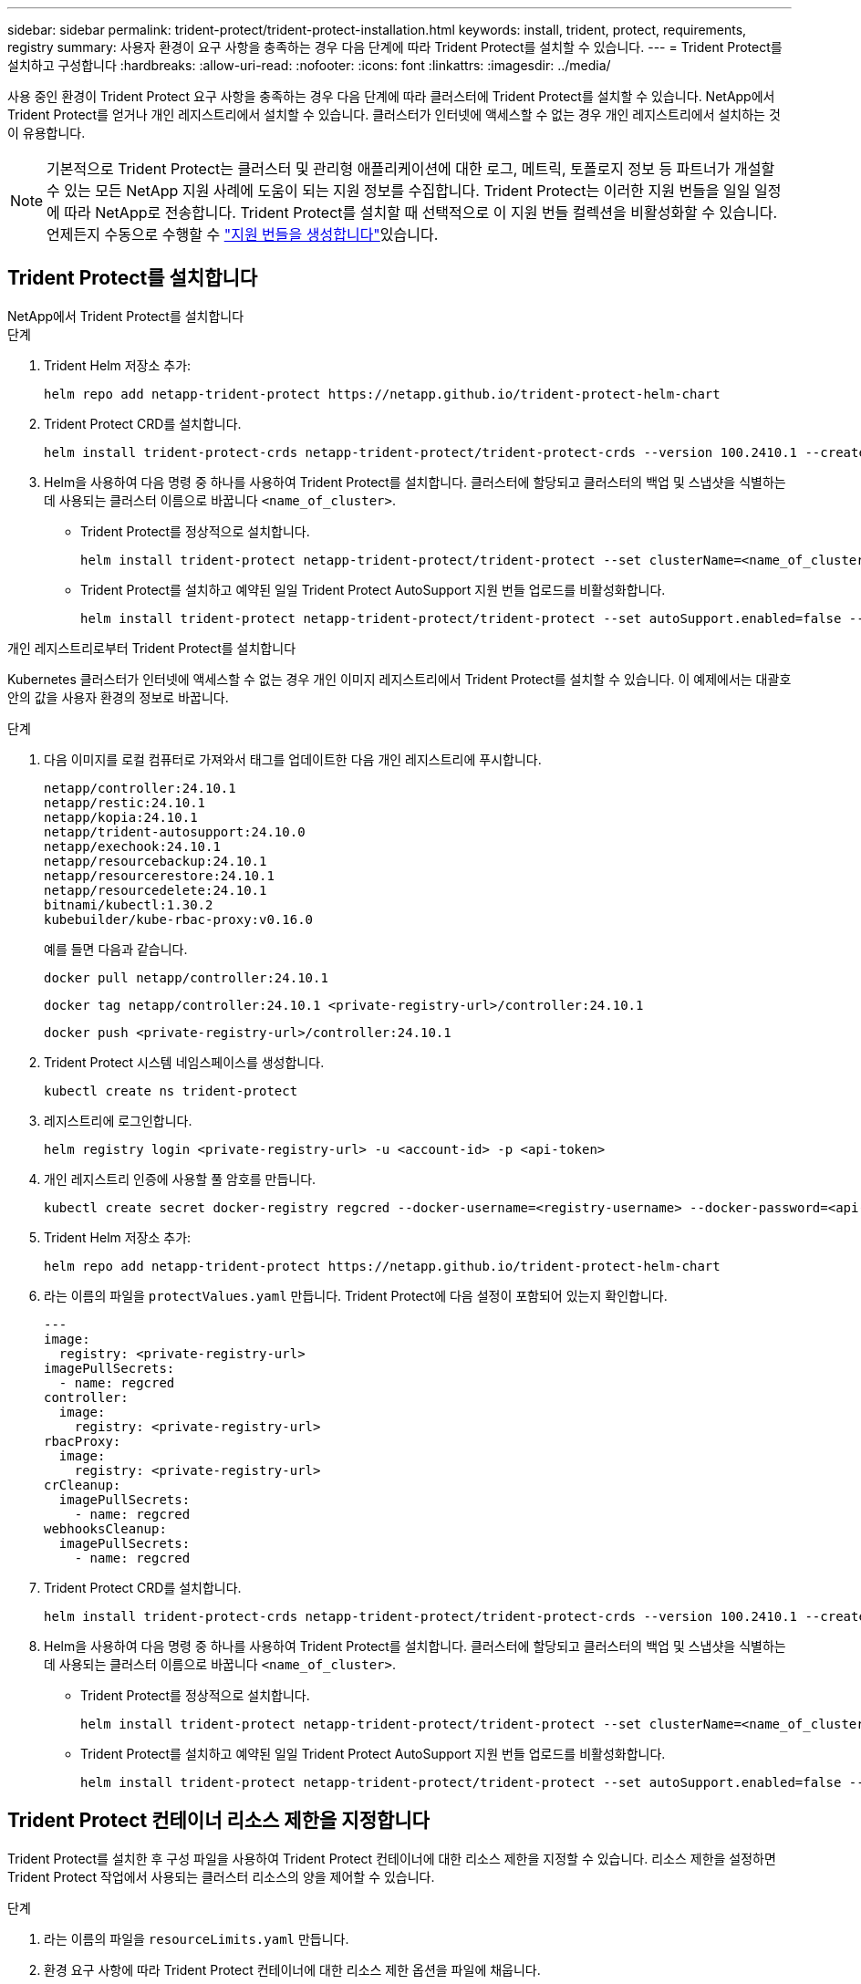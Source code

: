 ---
sidebar: sidebar 
permalink: trident-protect/trident-protect-installation.html 
keywords: install, trident, protect, requirements, registry 
summary: 사용자 환경이 요구 사항을 충족하는 경우 다음 단계에 따라 Trident Protect를 설치할 수 있습니다. 
---
= Trident Protect를 설치하고 구성합니다
:hardbreaks:
:allow-uri-read: 
:nofooter: 
:icons: font
:linkattrs: 
:imagesdir: ../media/


[role="lead"]
사용 중인 환경이 Trident Protect 요구 사항을 충족하는 경우 다음 단계에 따라 클러스터에 Trident Protect를 설치할 수 있습니다. NetApp에서 Trident Protect를 얻거나 개인 레지스트리에서 설치할 수 있습니다. 클러스터가 인터넷에 액세스할 수 없는 경우 개인 레지스트리에서 설치하는 것이 유용합니다.


NOTE: 기본적으로 Trident Protect는 클러스터 및 관리형 애플리케이션에 대한 로그, 메트릭, 토폴로지 정보 등 파트너가 개설할 수 있는 모든 NetApp 지원 사례에 도움이 되는 지원 정보를 수집합니다. Trident Protect는 이러한 지원 번들을 일일 일정에 따라 NetApp로 전송합니다. Trident Protect를 설치할 때 선택적으로 이 지원 번들 컬렉션을 비활성화할 수 있습니다. 언제든지 수동으로 수행할 수 link:trident-protect-generate-support-bundle.html["지원 번들을 생성합니다"]있습니다.



== Trident Protect를 설치합니다

[role="tabbed-block"]
====
.NetApp에서 Trident Protect를 설치합니다
--
.단계
. Trident Helm 저장소 추가:
+
[source, console]
----
helm repo add netapp-trident-protect https://netapp.github.io/trident-protect-helm-chart
----
. Trident Protect CRD를 설치합니다.
+
[source, console]
----
helm install trident-protect-crds netapp-trident-protect/trident-protect-crds --version 100.2410.1 --create-namespace --namespace trident-protect
----
. Helm을 사용하여 다음 명령 중 하나를 사용하여 Trident Protect를 설치합니다. 클러스터에 할당되고 클러스터의 백업 및 스냅샷을 식별하는 데 사용되는 클러스터 이름으로 바꿉니다 `<name_of_cluster>`.
+
** Trident Protect를 정상적으로 설치합니다.
+
[source, console]
----
helm install trident-protect netapp-trident-protect/trident-protect --set clusterName=<name_of_cluster> --version 100.2410.1 --create-namespace --namespace trident-protect
----
** Trident Protect를 설치하고 예약된 일일 Trident Protect AutoSupport 지원 번들 업로드를 비활성화합니다.
+
[source, console]
----
helm install trident-protect netapp-trident-protect/trident-protect --set autoSupport.enabled=false --set clusterName=<name_of_cluster> --version 100.2410.1 --create-namespace --namespace trident-protect
----




--
.개인 레지스트리로부터 Trident Protect를 설치합니다
--
Kubernetes 클러스터가 인터넷에 액세스할 수 없는 경우 개인 이미지 레지스트리에서 Trident Protect를 설치할 수 있습니다. 이 예제에서는 대괄호 안의 값을 사용자 환경의 정보로 바꿉니다.

.단계
. 다음 이미지를 로컬 컴퓨터로 가져와서 태그를 업데이트한 다음 개인 레지스트리에 푸시합니다.
+
[source, console]
----
netapp/controller:24.10.1
netapp/restic:24.10.1
netapp/kopia:24.10.1
netapp/trident-autosupport:24.10.0
netapp/exechook:24.10.1
netapp/resourcebackup:24.10.1
netapp/resourcerestore:24.10.1
netapp/resourcedelete:24.10.1
bitnami/kubectl:1.30.2
kubebuilder/kube-rbac-proxy:v0.16.0
----
+
예를 들면 다음과 같습니다.

+
[source, console]
----
docker pull netapp/controller:24.10.1
----
+
[source, console]
----
docker tag netapp/controller:24.10.1 <private-registry-url>/controller:24.10.1
----
+
[source, console]
----
docker push <private-registry-url>/controller:24.10.1
----
. Trident Protect 시스템 네임스페이스를 생성합니다.
+
[source, console]
----
kubectl create ns trident-protect
----
. 레지스트리에 로그인합니다.
+
[source, console]
----
helm registry login <private-registry-url> -u <account-id> -p <api-token>
----
. 개인 레지스트리 인증에 사용할 풀 암호를 만듭니다.
+
[source, console]
----
kubectl create secret docker-registry regcred --docker-username=<registry-username> --docker-password=<api-token> -n trident-protect --docker-server=<private-registry-url>
----
. Trident Helm 저장소 추가:
+
[source, console]
----
helm repo add netapp-trident-protect https://netapp.github.io/trident-protect-helm-chart
----
. 라는 이름의 파일을 `protectValues.yaml` 만듭니다. Trident Protect에 다음 설정이 포함되어 있는지 확인합니다.
+
[source, yaml]
----
---
image:
  registry: <private-registry-url>
imagePullSecrets:
  - name: regcred
controller:
  image:
    registry: <private-registry-url>
rbacProxy:
  image:
    registry: <private-registry-url>
crCleanup:
  imagePullSecrets:
    - name: regcred
webhooksCleanup:
  imagePullSecrets:
    - name: regcred
----
. Trident Protect CRD를 설치합니다.
+
[source, console]
----
helm install trident-protect-crds netapp-trident-protect/trident-protect-crds --version 100.2410.1 --create-namespace --namespace trident-protect
----
. Helm을 사용하여 다음 명령 중 하나를 사용하여 Trident Protect를 설치합니다. 클러스터에 할당되고 클러스터의 백업 및 스냅샷을 식별하는 데 사용되는 클러스터 이름으로 바꿉니다 `<name_of_cluster>`.
+
** Trident Protect를 정상적으로 설치합니다.
+
[source, console]
----
helm install trident-protect netapp-trident-protect/trident-protect --set clusterName=<name_of_cluster> --version 100.2410.1 --create-namespace --namespace trident-protect -f protectValues.yaml
----
** Trident Protect를 설치하고 예약된 일일 Trident Protect AutoSupport 지원 번들 업로드를 비활성화합니다.
+
[source, console]
----
helm install trident-protect netapp-trident-protect/trident-protect --set autoSupport.enabled=false --set clusterName=<name_of_cluster> --version 100.2410.1 --create-namespace --namespace trident-protect -f protectValues.yaml
----




--
====


== Trident Protect 컨테이너 리소스 제한을 지정합니다

Trident Protect를 설치한 후 구성 파일을 사용하여 Trident Protect 컨테이너에 대한 리소스 제한을 지정할 수 있습니다. 리소스 제한을 설정하면 Trident Protect 작업에서 사용되는 클러스터 리소스의 양을 제어할 수 있습니다.

.단계
. 라는 이름의 파일을 `resourceLimits.yaml` 만듭니다.
. 환경 요구 사항에 따라 Trident Protect 컨테이너에 대한 리소스 제한 옵션을 파일에 채웁니다.
+
다음 예제 구성 파일은 사용 가능한 설정을 보여 주며 각 리소스 제한에 대한 기본 vaules를 포함합니다.

+
[source, yaml]
----
---
jobResources:
  defaults:
    limits:
      cpu: 8000m
      memory: 10000Mi
      ephemeralStorage: ""
    requests:
      cpu: 100m
      memory: 100Mi
      ephemeralStorage: ""
  resticVolumeBackup:
    limits:
      cpu: ""
      memory: ""
      ephemeralStorage: ""
    requests:
      cpu: ""
      memory: ""
      ephemeralStorage: ""
  resticVolumeRestore:
    limits:
      cpu: ""
      memory: ""
      ephemeralStorage: ""
    requests:
      cpu: ""
      memory: ""
      ephemeralStorage: ""
  kopiaVolumeBackup:
    limits:
      cpu: ""
      memory: ""
      ephemeralStorage: ""
    requests:
      cpu: ""
      memory: ""
      ephemeralStorage: ""
  kopiaVolumeRestore:
    limits:
      cpu: ""
      memory: ""
      ephemeralStorage: ""
    requests:
      cpu: ""
      memory: ""
      ephemeralStorage: ""
----
. 파일의 값을 적용합니다 `resourceLimits.yaml`.
+
[source, console]
----
helm upgrade trident-protect -n trident-protect -f <resourceLimits.yaml> --reuse-values
----

